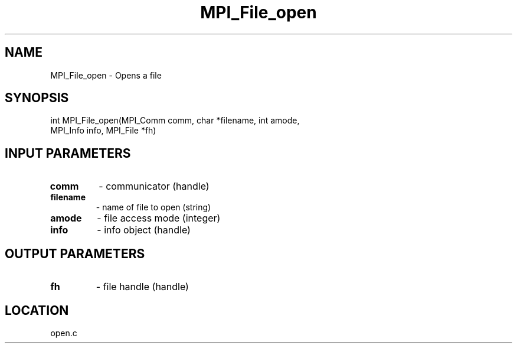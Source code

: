 .TH MPI_File_open 3 "11/23/2005" " " "MPI"
.SH NAME
MPI_File_open \-  Opens a file 
.SH SYNOPSIS
.nf
int MPI_File_open(MPI_Comm comm, char *filename, int amode, 
                  MPI_Info info, MPI_File *fh)
.fi
.SH INPUT PARAMETERS
.PD 0
.TP
.B comm 
- communicator (handle)
.PD 1
.PD 0
.TP
.B filename 
- name of file to open (string)
.PD 1
.PD 0
.TP
.B amode 
- file access mode (integer)
.PD 1
.PD 0
.TP
.B info 
- info object (handle)
.PD 1

.SH OUTPUT PARAMETERS
.PD 0
.TP
.B fh 
- file handle (handle)
.PD 1

.SH LOCATION
open.c
